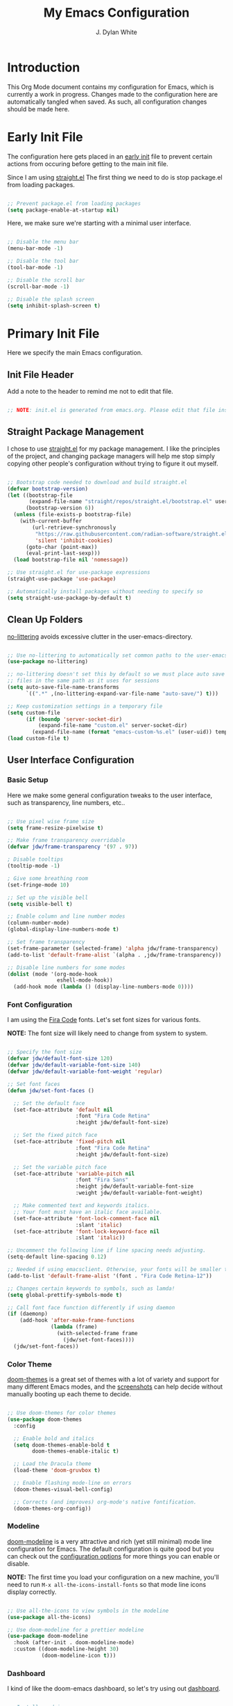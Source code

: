 #+Title: My Emacs Configuration
#+Author: J. Dylan White

* Introduction

This Org Mode document contains my configuration for Emacs, which is currently a work in progress. Changes made to the configuration here are automatically tangled when saved. As such, all configuration changes should be made here.

* Early Init File
:PROPERTIES:
:HEADER-ARGS: header-args:emacs-lisp :tangle ~/.config/my-emacs/early-init.el :mkdirp yes :results silent
:END:

The configuration here gets placed in an [[https://www.gnu.org/software/emacs/manual/html_node/emacs/Early-Init-File.html][early init]] file to prevent certain actions from occuring before getting to the main init file.

Since I am using [[https://github.com/radian-software/straight.el][straight.el]] The first thing we need to do is stop package.el from loading packages.

#+begin_src emacs-lisp

  ;; Prevent package.el from loading packages
  (setq package-enable-at-startup nil)

#+end_src

Here, we make sure we're starting with a minimal user interface.

#+begin_src emacs-lisp

  ;; Disable the menu bar
  (menu-bar-mode -1)

  ;; Disable the tool bar
  (tool-bar-mode -1)

  ;; Disable the scroll bar
  (scroll-bar-mode -1)

  ;; Disable the splash screen
  (setq inhibit-splash-screen t)

#+end_src

* Primary Init File
:PROPERTIES:
:HEADER-ARGS: :header-args:emacs-list :tangle ~/.config/my-emacs/init.el :mkdirp yes :results silent
:END:

Here we specify the main Emacs configuration.

** Init File Header

Add a note to the header to remind me not to edit that file.

#+begin_src emacs-lisp

  ;; NOTE: init.el is generated from emacs.org. Please edit that file instead!

#+end_src

** Straight Package Management

I chose to use [[https://github.com/radian-software/straight.el][straight.el]] for my package management. I like the principles of the project, and changing package managers will help me stop simply copying other people's configuration without trying to figure it out myself.

#+begin_src emacs-lisp

  ;; Bootstrap code needed to download and build straight.el
  (defvar bootstrap-version)
  (let ((bootstrap-file
         (expand-file-name "straight/repos/straight.el/bootstrap.el" user-emacs-directory))
        (bootstrap-version 6))
    (unless (file-exists-p bootstrap-file)
      (with-current-buffer
          (url-retrieve-synchronously
           "https://raw.githubusercontent.com/radian-software/straight.el/develop/install.el"
           'silent 'inhibit-cookies)
        (goto-char (point-max))
        (eval-print-last-sexp)))
    (load bootstrap-file nil 'nomessage))

  ;; Use straight.el for use-package expressions
  (straight-use-package 'use-package)

  ;; Automatically install packages without needing to specify so
  (setq straight-use-package-by-default t)

#+end_src

** Clean Up Folders

[[https://github.com/emacscollective/no-littering][no-littering]] avoids excessive clutter in the user-emacs-directory.

#+begin_src emacs-lisp

  ;; Use no-littering to automatically set common paths to the user-emacs-directory
  (use-package no-littering)

  ;; no-littering doesn't set this by default so we must place auto save
  ;; files in the same path as it uses for sessions
  (setq auto-save-file-name-transforms
        `((".*" ,(no-littering-expand-var-file-name "auto-save/") t)))

  ;; Keep customization settings in a temporary file
  (setq custom-file
        (if (boundp 'server-socket-dir)
            (expand-file-name "custom.el" server-socket-dir)
          (expand-file-name (format "emacs-custom-%s.el" (user-uid)) temporary-file-directory)))
  (load custom-file t)

#+end_src

** User Interface Configuration

*** Basic Setup

Here we make some general configuration tweaks to the user interface, such as  transparency, line numbers, etc..

#+begin_src emacs-lisp

  ;; Use pixel wise frame size
  (setq frame-resize-pixelwise t)

  ;; Make frame transparency overridable
  (defvar jdw/frame-transparency '(97 . 97))

  ; Disable tooltips
  (tooltip-mode -1)

  ; Give some breathing room
  (set-fringe-mode 10)

  ;; Set up the visible bell
  (setq visible-bell t)

  ;; Enable column and line number modes
  (column-number-mode)
  (global-display-line-numbers-mode t)

  ;; Set frame transparency
  (set-frame-parameter (selected-frame) 'alpha jdw/frame-transparency)
  (add-to-list 'default-frame-alist `(alpha . ,jdw/frame-transparency))

  ;; Disable line numbers for some modes
  (dolist (mode '(org-mode-hook
                  eshell-mode-hook))
    (add-hook mode (lambda () (display-line-numbers-mode 0))))

#+end_src

*** Font Configuration

I am using the [[https://github.com/tonsky/FiraCode][Fira Code]] fonts. Let's set font sizes for various fonts.

*NOTE:* The font size will likely need to change from system to system.

#+begin_src emacs-lisp

  ;; Specify the font size
  (defvar jdw/default-font-size 120)
  (defvar jdw/default-variable-font-size 140)
  (defvar jdw/default-variable-font-weight 'regular)

  ;; Set font faces
  (defun jdw/set-font-faces ()

    ;; Set the default face
    (set-face-attribute 'default nil
                        :font "Fira Code Retina"
                        :height jdw/default-font-size)

    ;; Set the fixed pitch face
    (set-face-attribute 'fixed-pitch nil
                        :font "Fira Code Retina"
                        :height jdw/default-font-size)

    ;; Set the variable pitch face
    (set-face-attribute 'variable-pitch nil
                        :font "Fira Sans"
                        :height jdw/default-variable-font-size
                        :weight jdw/default-variable-font-weight)

    ;; Make commented text and keywords italics.
    ;; Your font must have an italic face available.
    (set-face-attribute 'font-lock-comment-face nil
                        :slant 'italic)
    (set-face-attribute 'font-lock-keyword-face nil
                        :slant 'italic))

  ;; Uncomment the following line if line spacing needs adjusting.
  (setq-default line-spacing 0.12)

  ;; Needed if using emacsclient. Otherwise, your fonts will be smaller than expected.
  (add-to-list 'default-frame-alist '(font . "Fira Code Retina-12"))

  ;; Changes certain keywords to symbols, such as lamda!
  (setq global-prettify-symbols-mode t)

  ;; Call font face function differently if using daemon
  (if (daemonp)
      (add-hook 'after-make-frame-functions
                (lambda (frame)
                  (with-selected-frame frame
                    (jdw/set-font-faces))))
    (jdw/set-font-faces))

#+end_src

*** Color Theme

[[https://github.com/doomemacs/themes][doom-themes]] is a great set of themes with a lot of variety and support for many different Emacs modes, and the [[https://github.com/hlissner/emacs-doom-themes/tree/screenshots][screenshots]] can help decide without manually booting up each theme to decide.

#+begin_src emacs-lisp

  ;; Use doom-themes for color themes
  (use-package doom-themes
    :config

    ;; Enable bold and italics
    (setq doom-themes-enable-bold t
          doom-themes-enable-italic t)

    ;; Load the Dracula theme
    (load-theme 'doom-gruvbox t)

    ;; Enable flashing mode-line on errors
    (doom-themes-visual-bell-config)

    ;; Corrects (and improves) org-mode's native fontification.
    (doom-themes-org-config))

#+end_src

*** Modeline

[[https://github.com/seagle0128/doom-modeline][doom-modeline]] is a very attractive and rich (yet still minimal) mode line configuration for Emacs.  The default configuration is quite good but you can check out the [[https://github.com/seagle0128/doom-modeline#customize][configuration options]] for more things you can enable or disable.

*NOTE:* The first time you load your configuration on a new machine, you'll need to run =M-x all-the-icons-install-fonts= so that mode line icons display correctly.

#+begin_src emacs-lisp

  ;; Use all-the-icons to view symbols in the modeline
  (use-package all-the-icons)

  ;; Use doom-modeline for a prettier modeline
  (use-package doom-modeline
    :hook (after-init . doom-modeline-mode)
    :custom ((doom-modeline-height 30)
             (doom-modeline-icon t)))

#+end_src

*** Dashboard

I kind of like the doom-emacs dashboard, so let's try using out [[https://github.com/emacs-dashboard/emacs-dashboard][dashboard]].

#+begin_src emacs-lisp

  ;; Install nerd icons
  (use-package nerd-icons)

  (use-package dashboard
    :ensure t
    :config
    (dashboard-setup-startup-hook)
    :custom

    ;; Set the title
    (dashboard-banner-logo-title "Welcome to Emacs Dashboard!")
    
    ;; Set the banner
    (dashboard-startup-banner 1)

    ;; Limit items that appear and specify what appears
    (dashboard-items '((recents  . 5)
  		     (bookmarks . 5)
  		     (projects . 5)
  		     (agenda . 5)))

    ;; Display icons
    (dashboard-display-icons-p t)
    (dashboard-icon-type 'nerd-icons)
    (dashboard-set-heading-icons t)
    (dashboard-set-file-icons t)
    
  )

#+end_src

*** Leader Key Bindings with General

[[https://github.com/noctuid/general.el][General]] allows leader key binding, which I will choose as =SPC=.

#+begin_src emacs-lisp

    (use-package general
      :config
      (general-evil-setup t)

      (general-create-definer jdw/leader-key-def
                              :keymaps '(normal insert visual emacs)
                              :prefix "SPC"
                              :global-prefix "C-SPC")

      (general-create-definer jdw/ctrl-c-keys
                              :prefix "C-c"))


    ;; Files
    (jdw/leader-key-def
      "f"   '(:ignore t :which-key "files")
      "ff" 'find-file
      "fs" 'save-buffer)

    ;; Search
    (jdw/leader-key-def 
      "s" '(:ignore t :which-key "search")
      "sb" 'consult-line
      "sr" 'query-replace)

    ;; Toggles
    (jdw/leader-key-def
      "t"  '(:ignore t :which-key "toggles")
      "tt" '(consult-theme :which-key "choose theme"))

#+end_src

*** Evil Mode

[[https://github.com/emacs-evil/evil][Evil]] is a vi layer for Emacs. It changes a lot of key bindings and other features to be more like vi. I rarely use vi, but I do prefer the typical key bindings.

#+begin_src emacs-lisp

  ;; Add hooks for evil
  (defun jdw/evil-hook ()
    (dolist (mode '(custom-mode
                    eshell-mode
                    git-rebase-mode
                    term-mode)) 
      (add-to-list 'evil-emacs-state-modes mode)))

  ;; Remind me to get back to the home row of keys
  (defun jdw/dont-use-arrows ()
    (interactive)
    (message "Get back on the home row!"))

  ;; Use vi-like undo state preservation
  (use-package undo-tree
    :init
    (global-undo-tree-mode 1)
    :config
    ;; Prevent undo tree files from polluting your git repo
    (setq undo-tree-history-directory-alist '(("." . "~/.emacs.d/undo"))))

  ;; Use evil
  (use-package evil
    :init
    (setq evil-want-integration t)
    (setq evil-want-keybinding nil)
    (setq evil-want-C-u-scroll t)
    (setq evil-want-C-i-jump nil)
    (setq evil-respect-visual-line-mode t)
    (setq evil-undo-system 'undo-tree)
    :config
    (add-hook 'evil-mode-hook 'jdw/evil-hook)
    (evil-mode 1)
    (define-key evil-insert-state-map (kbd "C-g") 'evil-normal-state)
    (define-key evil-insert-state-map (kbd "C-h") 'evil-delete-backward-char-and-join)

    ;; Use visual line motions even outside of visual-line-mode buffers
    (evil-global-set-key 'motion "j" 'evil-next-visual-line)
    (evil-global-set-key 'motion "k" 'evil-previous-visual-line)

    ;; Disable arrow keys in normal and visual modes
    (define-key evil-normal-state-map (kbd "<left>") 'jdw/dont-use-arrows)
    (define-key evil-normal-state-map (kbd "<right>") 'jdw/dont-use-arrows)
    (define-key evil-normal-state-map (kbd "<down>") 'jdw/dont-use-arrows)
    (define-key evil-normal-state-map (kbd "<up>") 'jdw/dont-use-arrows)
    (evil-global-set-key 'motion (kbd "<left>") 'jdw/dont-use-arrows)
    (evil-global-set-key 'motion (kbd "<right>") 'jdw/dont-use-arrows)
    (evil-global-set-key 'motion (kbd "<down>") 'jdw/dont-use-arrows)
    (evil-global-set-key 'motion (kbd "<up>") 'jdw/dont-use-arrows)

    ;; Set initial states
    (evil-set-initial-state 'messages-buffer-mode 'normal)
    (evil-set-initial-state 'dashboard-mode 'normal))

  ;; Load in additional evil keybindings
  (use-package evil-collection
    :after evil
    :init
    (setq evil-collection-company-use-tng nil)  ;; Is this a bug in evil-collection?
    :custom
    (evil-collection-outline-bind-tab-p nil)
    :config
    (setq evil-collection-mode-list
          (remove 'lispy evil-collection-mode-list))
    (evil-collection-init))

#+end_src

[[https://github.com/Somelauw/evil-org-mode][Evil-Org-Mode]] is an extension of Evil into Org-Mode.

#+begin_src emacs-lisp

  ;; Use evil-org for evil extensions to org-mode
  (use-package evil-org
    :after org
    :hook ((org-mode . evil-org-mode)
           (org-agenda-mode . evil-org-mode)
           (evil-org-mode . (lambda () (evil-org-set-key-theme
                                        '(navigation todo insert textobjects additional)))))
    :config
    (require 'evil-org-agenda)
    (evil-org-agenda-set-keys))

  ;; Add to leader key bindings
  (jdw/leader-key-def
   "o"   '(:ignore t :which-key "org mode")
   "oi"  '(:ignore t :which-key "insert")
   "oil" '(org-insert-link :which-key "insert link")
   "on"  '(org-toggle-narrow-to-subtree :which-key "toggle narrow")
   "oa"  '(org-agenda :which-key "status")
   "ot"  '(org-todo-list :which-key "todos")
   "oc"  '(org-capture t :which-key "capture")
   "ox"  '(org-export-dispatch t :which-key "export"))

#+end_src

*** Which Key

[[https://github.com/justbur/emacs-which-key][which-key]] is a useful UI panel that appears when you start pressing any key binding in Emacs to offer you all possible completions for the prefix.  For example, if you press =C-c= (hold control and press the letter =c=), a panel will appear at the bottom of the frame displaying all of the bindings under that prefix and which command they run.  This is very useful for learning the possible key bindings in the mode of your current buffer.

#+begin_src emacs-lisp

  (use-package which-key
    :defer 0
    :diminish which-key-mode
    :config
    (which-key-mode)
    (setq which-key-idle-delay 1))

#+end_src

*** Completion System

**** Veritico Completions

[[https://github.com/minad/vertico][vertico]] is a minimalist vertical completion interface that plays well with other packages.

#+begin_src emacs-lisp

  (defun jdw/minibuffer-backward-kill (arg)
    "When minibuffer is completing a file name delete up to parent
  folder, otherwise delete a word"
    (interactive "p")
    (if minibuffer-completing-file-name
        ;; Borrowed from https://github.com/raxod502/selectrum/issues/498#issuecomment-803283608
        (if (string-match-p "/." (minibuffer-contents))
            (zap-up-to-char (- arg) ?/)
          (delete-minibuffer-contents))
      (backward-kill-word arg)))

  ;; Enable vertico for completions
  (use-package vertico
    :bind (:map vertico-map
                ("C-j" . vertico-next)
                ("C-k" . vertico-previous)
                ("C-f" . vertico-exit)
                :map minibuffer-local-map
                ("M-h" . jdw/minibuffer-backward-kill))
    :custom
    (vertico-cycle t)
    :init
    (vertico-mode))

#+end_src

**** Save Mini-Buffer History

Use the internal =savehist= package to presever the mini-buffer history.

#+begin_src emacs-lisp

  ;; Preserve minibuffer history with savehist 
  (use-package savehist
    :config
    (setq history-length 25)
    (savehist-mode 1))

#+end_src

**** Orderless Candidate Matching

[[https://github.com/oantolin/orderless][orderless]] enables space separated candidate matching for all components of the completions.

#+begin_src emacs-lisp

  ;; Enable orderless for completion style
  (use-package orderless
    :init
    (setq completion-styles '(orderless)
          completion-category-defaults nil
          completion-category-overrides '((file (styles partial-completion)))))

#+end_src

**** Marginalia Mini-Buffer Annotations

[[https://github.com/minad/marginalia][marginalia]] enables completion annotations in the minibuffer.

#+begin_src emacs-lisp

  ;; Enable completion annotations with marginalia
  (use-package marginalia
    :after vertico
    :custom
    (marginalia-annotators '(marginalia-annotators-heavy marginalia-annotators-light nil))
    :init
    (marginalia-mode))

#+end_src

**** Corfu Region Completion

[[https://github.com/minad/corfu][corfu]] enhances completion at point in a minimalist approach.

#+begin_src emacs-lisp

  ;; Enhance completion at point with corfu
  (use-package corfu
    :bind (:map corfu-map
                ("C-j" . corfu-next)
                ("C-k" . corfu-previous)
                ("C-f" . corfu-insert))
    :custom
    (corfu-cycle t)
    :config
    (global-corfu-mode))

#+end_src

**** Search and Navigation with Consult

[[https://github.com/minad/consult][consult]] provides minimal search and navigation commands.

#+begin_src emacs-lisp

  ;; Use consult for search/navigation
  (use-package consult
    :demand t
    :bind (("C-s" . consult-line)
           ("C-M-l" . consult-imenu)
           :map minibuffer-local-map
           ("C-r" . consult-history))
    :custom
    (completion-in-region-function #'consult-completion-in-region))

#+end_src

**** Completion Actions with Embark

[[https://github.com/oantolin/embark][Embark]] allows completion actions, among other things. There's a [[https://www.youtube.com/watch?v=qk2Is_sC8Lk][System Crafters video]] to get started, and he mentions some other good resources as well:

- [[https://github.com/oantolin/embark][Embark README]]
- [[https://karthinks.com/software/fifteen-ways-to-use-embark/][Karthik's great blog post]]
- [[https://github.com/oantolin/embark/wiki/Additional-Actions][Additional action on the Embark wiki]]
- [[https://github.com/oantolin/embark/wiki/Additional-Configuration][Additional config on the Embark wiki]]
- [[https://www.youtube.com/watch?v=uoP9ZYdNCHg][Prot's Embark video]]

#+begin_src emacs-lisp

  ;; Use Embark for completion actions 
  (use-package embark
    :bind (("C-S-a" . embark-act)
           :map minibuffer-local-map
           ("C-d" . embark-act))
    :config

  ;; Show Embark actions via which-key
  (setq embark-action-indicator
        (lambda (map)
          (which-key--show-keymap "Embark" map nil nil 'no-paging)
          #'which-key--hide-popup-ignore-command)
        embark-become-indicator embark-action-indicator))

  ;; Use embark-consult for consult integration
  (use-package embark-consult)

#+end_src

*** Auto-Save Changed Files

[[https://github.com/bbatsov/super-save][super-save]] automatically auto-saves changed files when certain events occur, such as buffer changes.

#+begin_src emacs-lisp

  (use-package super-save
    :defer 1
    :diminish super-save-mode
    :config
    (super-save-mode +1)
    (setq super-save-auto-save-when-idle t))

#+end_src

*** Highlight Keywords

[[https://github.com/tarsius/hl-todo][hl-todo]] is a useful tool to highlight keywords like TODO or BUG.

#+begin_src emacs-lisp

  ;; Use hl-todo to highlight keywords
  (use-package hl-todo
    :init
    (global-hl-todo-mode))

#+end_src

*** Rainbow Delimiters

[[https://github.com/Fanael/rainbow-delimiters][rainbow-delimiters]] is useful in programming modes because it colorizes nested parentheses and brackets according to their nesting depth.  This makes it a lot easier to visually match parentheses in Emacs Lisp code without having to count them yourself.

#+begin_src emacs-lisp

  ;; Use rainbow colors for things like parentheses and brackets
  (use-package rainbow-delimiters
    :hook (prog-mode . rainbow-delimiters-mode))

#+end_src

*** Rainbow Mode

[[https://elpa.gnu.org/packages/rainbow-mode.html][Rainbow Mode]] enables visualization of color codes like #BD93F9 in Emacs.

#+begin_src emacs-lisp

  ;; Use rainbow mode to see color codes highlighted
  (use-package rainbow-mode
    :hook prog-mode org-mode)

#+end_src

*** Flycheck Syntax Checking

[[https://www.flycheck.org/en/latest/][Flycheck]] provides on the fly syntax checking.

#+begin_src emacs-lisp

  (use-package flycheck
    :defer t
    :hook (lsp-mode . flycheck-mode))
  
#+end_src

** Org Mode

[[https://orgmode.org/][Org Mode]] is one of the hallmark features of Emacs.  It is a rich document editor, project planner, task and time tracker, blogging engine, and literate coding utility all wrapped up in one package.

*** Better Font Faces

The =jdw/org-font-setup= function configures various text faces to tweak the sizes of headings and use variable width fonts in most cases so that it looks more like we're editing a document in =org-mode=.  We switch back to fixed width (monospace) fonts for code blocks and tables so that they display correctly.

#+begin_src emacs-lisp

  ;; Function to call for specifying org-mode fonts
  (defun jdw/org-font-setup ()

    ;; Replace list hyphen with dot
    (font-lock-add-keywords 'org-mode
                            '(("^ *\\([-]\\) "
                               (0 (prog1 () (compose-region (match-beginning 1) (match-end 1) "•"))))))

    ;; Set faces for heading levels
    (dolist (face '((org-level-1 . 1.1)
                    (org-level-2 . 1.1)
                    (org-level-3 . 1.1)
                    (org-level-4 . 1.1)
                    (org-level-5 . 1.1)
                    (org-level-6 . 1.1)
                    (org-level-7 . 1.1)
                    (org-level-8 . 1.1)))
      (set-face-attribute (car face) nil :font "Fira Sans" :weight 'regular :height (cdr face)))

    ;; Ensure that anything that should be fixed-pitch in Org files appears that way
    (set-face-attribute 'org-block nil :foreground nil :inherit 'fixed-pitch)
    (set-face-attribute 'org-table nil :inherit 'fixed-pitch)
    (set-face-attribute 'org-formula nil :inherit 'fixed-pitch)
    (set-face-attribute 'org-code nil :inherit '(shadow fixed-pitch))
    (set-face-attribute 'org-table nil :inherit '(shadow fixed-pitch))
    (set-face-attribute 'org-verbatim nil :inherit '(shadow fixed-pitch))
    (set-face-attribute 'org-special-keyword nil :inherit '(font-lock-comment-face fixed-pitch))
    (set-face-attribute 'org-meta-line nil :inherit '(font-lock-comment-face fixed-pitch))
    (set-face-attribute 'org-checkbox nil :inherit 'fixed-pitch)
    (set-face-attribute 'line-number nil :inherit 'fixed-pitch)
    (set-face-attribute 'line-number-current-line nil :inherit 'fixed-pitch)

    ;; Change LaTeX font size
    (setq org-format-latex-options (plist-put org-format-latex-options :scale 1.5)))
  
#+end_src

*** Basic Config

This section contains the basic configuration for =org-mode=.

#+begin_src emacs-lisp

  ;; Function for basic org-mode setup
  (defun jdw/org-mode-setup ()
    (org-indent-mode)
    (variable-pitch-mode 1)
    (visual-line-mode 1))

  ;; Load the org package
  (use-package org
    ;;:pin org
    :commands (org-capture org-agenda)
    :hook (org-mode . jdw/org-mode-setup)
    :bind (("C-c a" . org-agenda))
    :config
    
    ;; Hide emphasis markers on formatted text
    (setq org-hide-emphasis-markers t)
    
    ;; Specify elipsis symbol
    (setq org-ellipsis " ▾")

    ;; Change org-mode logging
    (setq org-agenda-start-with-log-mode t)
    (setq org-log-done 'time)
    (setq org-log-into-drawer t)

    ;; Specify files to build org-agenda
    (setq org-agenda-files
          '("~/Documents/Org/inbox.org"
            "~/Documents/Org/todo.org"))

    ;; Track habits with org-habit
    (require 'org-habit)
    (add-to-list 'org-modules 'org-habit)
    (setq org-habit-graph-column 60)

    ;; Customize todo keywords
    (setq org-todo-keywords
      '((sequence "TODO(t)" "NEXT(n)" "EVENT(e)" "|" "DONE(d!)")))

    ;; Customize tags
    (setq org-tag-alist
      '((:startgroup)
         ; Put mutually exclusive tags here
         (:endgroup)
         ("@home" . ?H)
         ("@work" . ?W)
         ("errand" . ?e)
         ("agenda" . ?a)
         ("chore" .?c)
         ("idea" . ?i)))

    ;; Place org agenda tags column
    (setq org-agenda-tags-column 0)

    ;; Only one space after a tag
    (setq org-tags-column 0)

    ;; Set up org-mode fonts
    (jdw/org-font-setup)
    
    ;; Evil implementiation
    (evil-define-key '(normal insert visual) org-mode-map (kbd "C-j") 'org-next-visible-heading)
    (evil-define-key '(normal insert visual) org-mode-map (kbd "C-k") 'org-previous-visible-heading)
    (evil-define-key '(normal insert visual) org-mode-map (kbd "M-j") 'org-metadown)
    (evil-define-key '(normal insert visual) org-mode-map (kbd "M-k") 'org-metaup))

#+end_src

*** Nicer Heading Bullets

[[https://github.com/sabof/org-bullets][org-bullets]] replaces the heading stars in =org-mode= buffers with nicer looking characters that you can control.

#+begin_src emacs-lisp

  ;; Use nicer looking bullets for org-mode
  (use-package org-bullets
    :hook (org-mode . org-bullets-mode)
    :config
    (setq org-hide-leading-stars t)
    :custom
    (org-bullets-bullet-list '("◉" "○" "●" "○" "●" "○" "●")))

#+end_src

*** Center Org Buffers

We use [[https://github.com/joostkremers/visual-fill-column][visual-fill-column]] to center =org-mode= buffers for a more pleasing writing experience as it centers the contents of the buffer horizontally to seem more like you are editing a document.  This is really a matter of personal preference so you can remove the block below if you don't like the behavior.

#+begin_src emacs-lisp

  ;; Specify visual-fill centering settings
  (defun jdw/org-mode-visual-fill ()
    (setq visual-fill-column-width 120
          visual-fill-column-center-text t)
    (visual-fill-column-mode 1))

  (defun jdw/dashboard-mode-visual-fill ()
    (setq visual-fill-column-width 100
          visual-fill-column-center-text t)
    (visual-fill-column-mode 1))
 
  ;; Use visual-fill-column to center org-mode buffers
  (use-package visual-fill-column
    :hook ((org-mode . jdw/org-mode-visual-fill)
            (dashboard-mode . jdw/dashboard-mode-visual-fill)))

#+end_src

*** Configure Babel Languages

To execute or export code in =org-mode= code blocks, you'll need to set up =org-babel-load-languages= for each language you'd like to use.  [[https://orgmode.org/worg/org-contrib/babel/languages.html][This page]] documents all of the languages that you can use with =org-babel=.

#+begin_src emacs-lisp

  ;; Specify org-babel languages
  (with-eval-after-load 'org
    (org-babel-do-load-languages
        'org-babel-load-languages
        '((emacs-lisp . t)
          (python . t)
          (R . t)
          (lua . t)
          (shell . t)))
    (push '("conf-unix" . conf-unix) org-src-lang-modes))

#+end_src

*** Structure Templates

Org Mode's [[https://orgmode.org/manual/Structure-Templates.html][structure templates]] feature enables you to quickly insert code blocks into your Org files in combination with =org-tempo= by typing =<= followed by the template name like =el= or =py= and then press =TAB=.  For example, to insert an empty =emacs-lisp= block below, you can type =<el= and press =TAB= to expand into such a block.

You can add more =src= block templates below by copying one of the lines and changing the two strings at the end, the first to be the template name and the second to contain the name of the language [[https://orgmode.org/worg/org-contrib/babel/languages.html][as it is known by Org Babel]].

#+begin_src emacs-lisp

  ;; Apply structure templates to quickly insert code blocks in org files
  (with-eval-after-load 'org

    ;; This is needed as of Org 9.2
    (require 'org-tempo)

    ;; Specify structure templates
    (add-to-list 'org-structure-template-alist '("sh" . "src shell"))
    (add-to-list 'org-structure-template-alist '("el" . "src emacs-lisp"))
    (add-to-list 'org-structure-template-alist '("py" . "src python"))
    (add-to-list 'org-structure-template-alist '("r" . "src R"))
    (add-to-list 'org-structure-template-alist '("lua" . "src lua")))

#+end_src

*** Auto-tangle Configuration Files

This snippet adds a hook to =org-mode= buffers so that =jdw/org-babel-tangle-config= gets executed each time such a buffer gets saved.  This function checks to see if the file being saved is in the directory =~/.dotfiles/=, and if so, tangles the file to the file path specified in the header arguments for the code block to tangle.

#+begin_src emacs-lisp

  ;; Automatically tangle our Emacs.org config file when we save it
  (defun jdw/org-babel-tangle-config ()

    ;; Check when the buffer file is in my dot-file directory
    (when (string-equal (file-name-directory (buffer-file-name))
                        (expand-file-name "~/.dotfiles/"))

      ;; Dynamic scoping to the rescue
      (let ((org-confirm-babel-evaluate nil))
        (org-babel-tangle))))

  ;; Run the function after saving
  (add-hook 'org-mode-hook (lambda () (add-hook 'after-save-hook #'jdw/org-babel-tangle-config)))

#+end_src

*** Org-Roam

[[https://github.com/org-roam/org-roam][Org Roam]] is an Org Mode extension inspired by [[https://roamresearch.com/][Roam]] and the [[https://www.orgroam.com/manual.html#A-Brief-Introduction-to-the-Zettelkasten-Method][Zettelkasten]] note-taking approach. I particularly like it because it solves the problem of organizing Org files, which has completely stopped several projects or throughts in their tracks before. With this approach, you just make the file, get your thoughts out there, and then move on.

#+begin_src emacs-lisp

    ;; Set up org-roam
    (use-package org-roam
      :ensure t
      :custom
      (org-roam-directory "~/Documents/Org/OrgRoam")
      :bind (("C-c n l" . org-roam-buffer-toggle)
             ("C-c n f" . org-roam-node-find)
             ("C-c n i" . org-roam-node-insert))
      :config
      (org-roam-setup))

      ;; Org-Roam keys
      (jdw/leader-key-def 
        "n" '(:ignore t :which-key "org-roam")
        "nl" '(org-roam-buffer-toggle :which-key "toggle buffer")
        "nf" '(org-roam-node-find :which-key "find node")
        "ni" '(org-roam-node-insert :which-key "insert node"))

#+end_src

**** Org-Roam-UI

[[https://github.com/org-roam/org-roam-ui][Org-Roam-UI]] is a graphical front-end showing linkages for the Org-Roam files you've made.

#+begin_src emacs-lisp                

  ;; Load websocket, a dependency for Org-Roam-UI
  (use-package websocket
    :after org-roam)

  ;; Load and configure Org-Roam-UI
  (use-package org-roam-ui
    :after org-roam
    :config
    (setq org-roam-ui-sync-theme t
          org-roam-ui-follow t
          org-roam-ui-update-on-save t
          org-roam-ui-open-on-start t))

  ;; Org-Roam keys
  (jdw/leader-key-def 
    "nu" '(org-roam-ui-open :which-key "open org-roam-ui"))

#+end_src

** Development

*** Manage Projects with Projectile

[[https://github.com/bbatsov/projectile][Projectile]] is a project interaction library for things like finding project files and navigating through projects.

#+begin_src emacs-lisp

  ;; Enable Projectile for project interactions
  (use-package projectile
    ;; Hide minor mode string in the mode-line
    :diminish projectile-mode
    :config (projectile-mode)
    :demand t
    :bind-keymap
    ("C-c p" . projectile-command-map))
  
#+end_src

[[https://gitlab.com/OlMon/consult-projectile][Consult-Projectile]] incorporates Consult into Projectile.

#+begin_src emacs-lisp

  (use-package consult-projectile
    :after projectile
    :bind (("C-M-p" . consult-projectile-find-file)))

#+end_src

*** Commenting Lines

[[https://github.com/redguardtoo/evil-nerd-commenter][Evil Nerd Commenter]] allows for commenting that acts more like I'm used to from traditional IDEs, and a bit more.

#+begin_src emacs-lisp

  (use-package evil-nerd-commenter
    :bind ("M-/" . evilnc-comment-or-uncomment-lines))

#+end_src


*** IDE Features with lsp-mode

**** lsp-mode

We use the excellent [[https://emacs-lsp.github.io/lsp-mode/][lsp-mode]] to enable IDE-like functionality for many different programming languages via "language servers" that speak the [[https://microsoft.github.io/language-server-protocol/][Language Server Protocol]].  Before trying to set up =lsp-mode= for a particular language, check out the [[https://emacs-lsp.github.io/lsp-mode/page/languages/][documentation for your language]] so that you can learn which language servers are available and how to install them.

The =lsp-keymap-prefix= setting enables you to define a prefix for where =lsp-mode='s default keybindings will be added.  I *highly recommend* using the prefix to find out what you can do with =lsp-mode= in a buffer.

The =which-key= integration adds helpful descriptions of the various keys so you should be able to learn a lot just by pressing =C-c l= in a =lsp-mode= buffer and trying different things that you find there.

One of the dependencies of lsp-mode is [[https://github.com/Malabarba/spinner.el][Spinner.el]], but straight is currently looking in the wrong place for it. Let's explicitly install it before getting started.

#+begin_src emacs-lisp

  ;; Install spinner, a dependency for lsp-mode
  (use-package spinner
    :straight '(spinner :type git
                        :host github
                        :repo "Malabarba/spinner.el"
                        :files (:defaults)))

#+end_src

Now we can set up =lsp-mode=.

#+begin_src emacs-lisp

  ;; Build the breadcrumbs in LSP mode
  (defun jdw/lsp-mode-setup ()
    (setq lsp-headerline-breadcrumb-segments '(path-up-to-project file symbols))
    (lsp-headerline-breadcrumb-mode))

  ;; Enable LSP mode
  (use-package lsp-mode

    ;; Don't auto-load the package until we run these commands 
    :commands (lsp lsp-deferred)

    ;; Run our breadcrumbs function in LSP instances
    :hook (lsp-mode . jdw/lsp-mode-setup)
    :init
    (setq lsp-keymap-prefix "C-c l")
    :config
    (lsp-enable-which-key-integration t))

#+end_src

**** lsp-ui

[[https://emacs-lsp.github.io/lsp-ui/][lsp-ui]] is a set of UI enhancements built on top of =lsp-mode= which make Emacs feel even more like an IDE.  Check out the screenshots on the =lsp-ui= homepage (linked at the beginning of this paragraph) to see examples of what it can do.

#+begin_src emacs-lisp

  ;; Enable LSP-mode UI enhancements
  (use-package lsp-ui
    :hook (lsp-mode . lsp-ui-mode)
    :custom
    (lsp-ui-doc-position 'bottom))

#+end_src

**** lsp-treemacs

[[https://github.com/emacs-lsp/lsp-treemacs][lsp-treemacs]] provides nice tree views for different aspects of your code like symbols in a file, references of a symbol, or diagnostic messages (errors and warnings) that are found in your code.

Try these commands with =M-x=:

- =lsp-treemacs-symbols= - Show a tree view of the symbols in the current file
- =lsp-treemacs-references= - Show a tree view for the references of the symbol under the cursor
- =lsp-treemacs-error-list= - Show a tree view for the diagnostic messages in the project

This package is built on the [[https://github.com/Alexander-Miller/treemacs][treemacs]] package which might be of some interest to you if you like to have a file browser at the left side of your screen in your editor.

#+begin_src emacs-lisp

  (use-package lsp-treemacs
    :after lsp)

#+end_src

*** Debugging with dap-mode

[[https://emacs-lsp.github.io/dap-mode/][dap-mode]] is an excellent package for bringing rich debugging capabilities to Emacs via the [[https://microsoft.github.io/debug-adapter-protocol/][Debug Adapter Protocol]].  You should check out the [[https://emacs-lsp.github.io/dap-mode/page/configuration/][configuration docs]] to learn how to configure the debugger for your language.  Also make sure to check out the documentation for the debug adapter to see what configuration parameters are available to use for your debug templates!

#+begin_src emacs-lisp

  (use-package dap-mode
    ;;:custom
    ;;(lsp-enable-dap-auto-configure nil)
    :config
    ;;(dap-ui-mode 1)
    ;;(dap-tooltip-mode 1)
    (require 'dap-node)
    (dap-node-setup))
  
#+end_src

*** Languages

**** C/C++

#+begin_src emacs-lisp

  (use-package ccls
    :hook ((c-mode c++-mode objc-mode cuda-mode) .
           (lambda () (require 'ccls) (lsp))))

#+end_src

**** Emacs Lisp

#+begin_src emacs-lisp

  (add-hook 'emacs-lisp-mode-hook #'flycheck-mode)

  (use-package helpful
    :custom
    (counsel-describe-function-function #'helpful-callable)
    (counsel-describe-variable-function #'helpful-variable)
    :bind
    ([remap describe-function] . helpful-function)
    ([remap describe-symbol] . helpful-symbol)
    ([remap describe-variable] . helpful-variable)
    ([remap describe-command] . helpful-command)
    ([remap describe-key] . helpful-key))

  (jdw/leader-key-def
    "e"   '(:ignore t :which-key "eval")
    "eb"  '(eval-buffer :which-key "eval buffer"))

  (jdw/leader-key-def
    :keymaps '(visual)
    "er" '(eval-region :which-key "eval region"))

#+end_src

**** Lua

#+begin_src emacs-lisp

  ;; Use the Lua major mode for editing Lua code
  (use-package lua-mode
    :defer 1
    :config
    ;; Better indenting, plus avoided double indents
    (setq lua-indent-nested-block-content-align nil)
    (setq lua-indent-close-paren-align nil)
    (defun lua-at-most-one-indent (old-function &rest arguments)
      (let ((old-res (apply old-function arguments)))
        (if (> old-res lua-indent-level) lua-indent-level old-res)))
    (advice-add #'lua-calculate-indentation-block-modifier
                :around #'lua-at-most-one-indent))

#+end_src

**** Python

We use =lsp-mode= and =dap-mode= to provide a more complete development environment for Python in Emacs.

Make sure you have the =pylsp= language server installed before trying =lsp-mode=!

#+begin_src sh :tangle no

  pip install --user "python-lsp-server[all]"

#+end_src

There are a number of other language servers for Python so if you find that =pylsp= doesn't work for you, consult the =lsp-mode= [[https://emacs-lsp.github.io/lsp-mode/page/languages/][language configuration documentation]] to try the others!

#+begin_src emacs-lisp

  ;; Use the Python major mode for editing code
  (use-package python-mode
    :hook (python-mode . lsp-deferred)
    :custom
    (dap-python-debugger 'debugpy)
    :config
    (require 'dap-python))
    
#+end_src

**** R

[[https://ess.r-project.org/][Emacs Speaks Statistics]] (ESS) is a great add-on built for handling a lot of statistical programs such as R, SAS, and Stata.

#+begin_src emacs-lisp

  ;; Use the Emacs Speaks Statistics package
  (use-package ess
    :init (require 'ess-site))

#+end_src

**** Fortran

=f90-mode= is already a mode in base Emacs, but we still need to install the language server.

#+begin_src shell :tangle no

  pip install --user "fortls"

#+end_src

*** Anaconda Integration

I use [[https://docs.conda.io/en/latest/miniconda.html][Miniconda]] for my Python and R environment and package management. To integrate it with Emacs, we can use the [[https://github.com/necaris/conda.el][conda]] package.

#+begin_src emacs-lisp

  ;; Configure conda package for anaconda integration
  (use-package conda
    :init
    (setq conda-anaconda-home (expand-file-name "~/.miniconda"))
    (setq conda-env-home-directory (expand-file-name "~/.miniconda/")))
  
#+end_src

*** Magit

[[https://magit.vc/][Magit]] is the best Git interface I've ever used.  Common Git operations are easy to execute quickly using Magit's command panel system.

#+begin_src emacs-lisp

  ;; Configure magit for git integration
  (use-package magit)

  ;; Add leader key bindings 
  (jdw/leader-key-def
   "g"   '(:ignore t :which-key "git")
   "gs"  'magit-status
   "gd"  'magit-diff-unstaged
   "gc"  'magit-branch-or-checkout
   "gl"  '(:ignore t :which-key "log")
   "glc" 'magit-log-current
   "glf" 'magit-log-buffer-file
   "gb"  'magit-branch
   "gP"  'magit-push-current
   "gp"  'magit-pull-branch
   "gf"  'magit-fetch
   "gF"  'magit-fetch-all
   "gr"  'magit-rebase)

#+end_src

*** Git Gutter

[[https://github.com/emacsorphanage/git-gutter-fringe][Git Gutter]] helps by highlighting changes to the branch.

#+begin_src emacs-lisp

  (use-package git-gutter
    :hook ((text-mode . git-gutter-mode)
           (prog-mode . git-gutter-mode))
    :config
    (setq git-gutter:update-interval 0.02))

  (use-package git-gutter-fringe
    :config
    (define-fringe-bitmap 'git-gutter-fr:added [224] nil nil '(center repeated))
    (define-fringe-bitmap 'git-gutter-fr:modified [224] nil nil '(center repeated))
    (define-fringe-bitmap 'git-gutter-fr:deleted [128 192 224 240] nil nil 'bottom))

#+end_src

